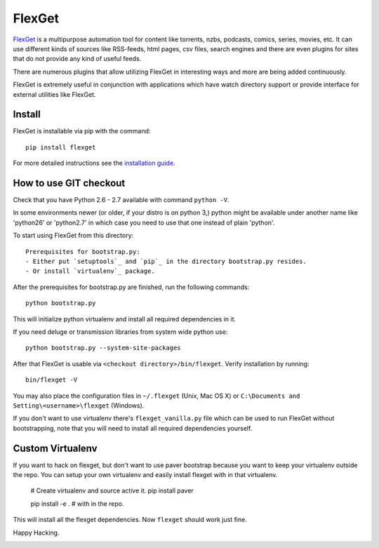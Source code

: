FlexGet
=======

`FlexGet`_ is a multipurpose automation tool for content like torrents, nzbs,
podcasts, comics, series, movies, etc. It can use different kinds of sources
like RSS-feeds, html pages, csv files, search engines and there are even
plugins for sites that do not provide any kind of useful feeds.

There are numerous plugins that allow utilizing FlexGet in interesting ways
and more are being added continuously.

FlexGet is extremely useful in conjunction with applications which have watch
directory support or provide interface for external utilities like FlexGet.

.. _FlexGet: http://flexget.com

.. image:: https://api.travis-ci.org/Flexget/Flexget.png?branch=master
    :target: https://travis-ci.org/Flexget/Flexget

.. image:: https://pypip.in/d/FlexGet/badge.png
    :target: https://crate.io/packages/FlexGet

Install
-------

FlexGet is installable via pip with the command::

    pip install flexget

For more detailed instructions see the `installation guide`_.

.. _installation guide: http://flexget.com/wiki/Install


How to use GIT checkout
-----------------------

Check that you have Python 2.6 - 2.7 available with command ``python -V``.

In some environments newer (or older, if your distro is on python 3,) python
might be available under another name like 'python26' or 'python2.7' in which
case you need to use that one instead of plain 'python'.

To start using FlexGet from this directory::

  Prerequisites for bootstrap.py:
  - Either put `setuptools`_ and `pip`_ in the directory bootstrap.py resides.
  - Or install `virtualenv`_ package.

.. _setuptools: https://pypi.python.org/pypi/setuptools
.. _pip: https://pypi.python.org/pypi/pip
.. _virtualenv: https://pypi.python.org/pypi/virtualenv

After the prerequisites for bootstrap.py are finished, run the following commands::

    python bootstrap.py

This will initialize python virtualenv and install all required dependencies
in it.

If you need deluge or transmission libraries from system wide python use::

    python bootstrap.py --system-site-packages

After that FlexGet is usable via ``<checkout directory>/bin/flexget``. Verify
installation by running::

    bin/flexget -V

You may also place the configuration files in ``~/.flexget`` (Unix, Mac OS X)
or ``C:\Documents and Setting\<username>\flexget`` (Windows).

If you don't want to use virtualenv there's ``flexget_vanilla.py`` file which
can be used to run FlexGet without bootstrapping, note that you will need to
install all required dependencies yourself.

Custom Virtualenv
-----------------

If you want to hack on flexget, but don't want to use paver bootstrap because
you want to keep your virtualenv outside the repo. You can setup your own virtualenv
and easily install flexget with in that virtualenv.

    # Create virtualenv and source active it.
    pip install paver

    pip install -e . # with in the repo.

This will install all the flexget dependencies. Now ``flexget`` should work just fine.

Happy Hacking.


.. image:: https://d2weczhvl823v0.cloudfront.net/Flexget/flexget/trend.png
   :alt: Bitdeli badge
   :target: https://bitdeli.com/free

